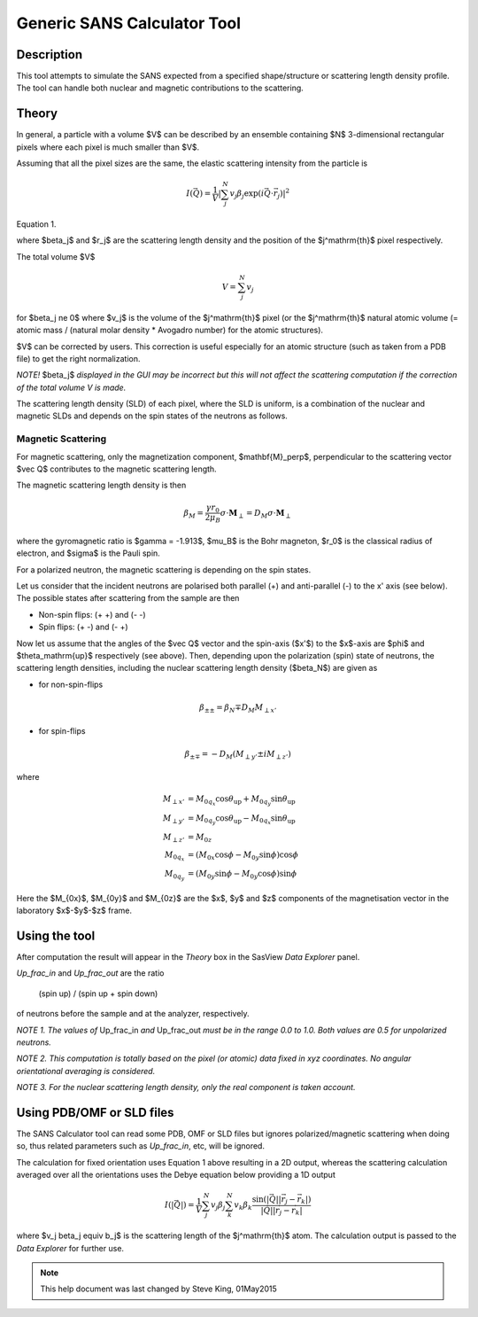 .. sas_calculator_help.rst

.. This is a port of the original SasView html help file to ReSTructured text
.. by S King, ISIS, during SasView CodeCamp-III in Feb 2015.

.. _SANS_Calculator_Tool:

Generic SANS Calculator Tool
============================

Description
-----------

This tool attempts to simulate the SANS expected from a specified
shape/structure or scattering length density profile. The tool can
handle both nuclear and magnetic contributions to the scattering.

Theory
------

In general, a particle with a volume $V$ can be described by an ensemble
containing $N$ 3-dimensional rectangular pixels where each pixel is much
smaller than $V$.

Assuming that all the pixel sizes are the same, the elastic scattering
intensity from the particle is

.. math::

    I(\vec Q) = \frac{1}{V}\left|
        \sum_j^N v_j \beta_j \exp(i\vec Q \cdot \vec r_j)\right|^2

Equation 1.

where $\beta_j$ and $r_j$ are the scattering length density and
the position of the $j^\mathrm{th}$ pixel respectively.

The total volume $V$

.. math::

    V = \sum_j^N v_j

for $\beta_j \ne 0$ where $v_j$ is the volume of the $j^\mathrm{th}$
pixel (or the $j^\mathrm{th}$ natural atomic volume (= atomic mass / (natural molar
density * Avogadro number) for the atomic structures).

$V$ can be corrected by users. This correction is useful especially for an
atomic structure (such as taken from a PDB file) to get the right normalization.

*NOTE!* $\beta_j$ *displayed in the GUI may be incorrect but this will not
affect the scattering computation if the correction of the total volume V is made.*

The scattering length density (SLD) of each pixel, where the SLD is uniform, is
a combination of the nuclear and magnetic SLDs and depends on the spin states
of the neutrons as follows.

Magnetic Scattering
^^^^^^^^^^^^^^^^^^^

For magnetic scattering, only the magnetization component, $\mathbf{M}_\perp$,
perpendicular to the scattering vector $\vec Q$ contributes to the magnetic
scattering length.

.. image:: mag_vector.png

The magnetic scattering length density is then

.. math::

    \beta_M = \frac{\gamma r_0}{2 \mu_B}\sigma \cdot \mathbf{M}_\perp
        = D_M\sigma \cdot \mathbf{M}_\perp

where the gyromagnetic ratio is $\gamma = -1.913$, $\mu_B$ is the Bohr
magneton, $r_0$ is the classical radius of electron, and $\sigma$ is the
Pauli spin.

For a polarized neutron, the magnetic scattering is depending on the spin states.

Let us consider that the incident neutrons are polarised both parallel (+) and
anti-parallel (-) to the x' axis (see below). The possible states after
scattering from the sample are then

*  Non-spin flips: (+ +) and (- -)
*  Spin flips:     (+ -) and (- +)

.. image:: gen_mag_pic.png

Now let us assume that the angles of the $\vec Q$ vector and the spin-axis ($x'$)
to the $x$-axis are $\phi$ and $\theta_\mathrm{up}$ respectively (see above). Then,
depending upon the polarization (spin) state of neutrons, the scattering
length densities, including the nuclear scattering length density ($\beta_N$)
are given as

*  for non-spin-flips

.. math::
    \beta_{\pm\pm} = \beta_N \mp D_M M_{\perp x'}

*  for spin-flips

.. math::
    \beta_{\pm\mp} = - D_M(M_{\perp y'} \pm i M_{\perp z'})

where

.. math::

    M_{\perp x'} &= M_{0q_x}\cos\theta_\mathrm{up} + M_{0q_y}\sin\theta_\mathrm{up} \\
    M_{\perp y'} &= M_{0q_y}\cos\theta_\mathrm{up} - M_{0q_x}\sin\theta_\mathrm{up} \\
    M_{\perp z'} &= M_{0z} \\
    M_{0q_x} &= (M_{0x}\cos\phi - M_{0y}\sin\phi)\cos\phi \\
    M_{0q_y} &= (M_{0y}\sin\phi - M_{0y}\cos\phi)\sin\phi

Here the $M_{0x}$, $M_{0y}$ and $M_{0z}$ are
the $x$, $y$ and $z$ components of the magnetisation vector in the
laboratory $x$-$y$-$z$ frame.

.. ZZZZZZZZZZZZZZZZZZZZZZZZZZZZZZZZZZZZZZZZZZZZZZZZZZZZZZZZZZZZZZZZZZZZZZZZZZZZ

Using the tool
--------------

.. image:: gen_gui_help.png

After computation the result will appear in the *Theory* box in the SasView
*Data Explorer* panel.

*Up_frac_in* and *Up_frac_out* are the ratio

   (spin up) / (spin up + spin down)

of neutrons before the sample and at the analyzer, respectively.

*NOTE 1. The values of* Up_frac_in *and* Up_frac_out *must be in the range
0.0 to 1.0. Both values are 0.5 for unpolarized neutrons.*

*NOTE 2. This computation is totally based on the pixel (or atomic) data fixed
in xyz coordinates. No angular orientational averaging is considered.*

*NOTE 3. For the nuclear scattering length density, only the real component
is taken account.*

.. ZZZZZZZZZZZZZZZZZZZZZZZZZZZZZZZZZZZZZZZZZZZZZZZZZZZZZZZZZZZZZZZZZZZZZZZZZZZZ

Using PDB/OMF or SLD files
--------------------------

The SANS Calculator tool can read some PDB, OMF or SLD files but ignores
polarized/magnetic scattering when doing so, thus related parameters such as
*Up_frac_in*, etc, will be ignored.

The calculation for fixed orientation uses Equation 1 above resulting in a 2D
output, whereas the scattering calculation averaged over all the orientations
uses the Debye equation below providing a 1D output

.. math::

    I(|\vec Q|) = \frac{1}{V}\sum_j^N v_j\beta_j \sum_k^N v_k \beta_k
        \frac{\sin(|\vec Q||\vec r_j - \vec r_k|)}{|\vec Q||\vec r_j - \vec r_k|}

where $v_j \beta_j \equiv b_j$ is the scattering
length of the $j^\mathrm{th}$ atom. The calculation output is passed to the *Data Explorer*
for further use.

.. image:: pdb_combo.jpg

.. ZZZZZZZZZZZZZZZZZZZZZZZZZZZZZZZZZZZZZZZZZZZZZZZZZZZZZZZZZZZZZZZZZZZZZZZZZZZZZ

.. note::  This help document was last changed by Steve King, 01May2015

